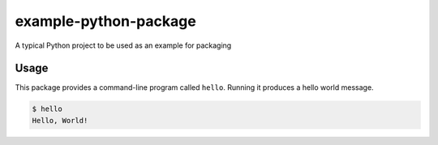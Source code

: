 example-python-package
======================

A typical Python project to be used as an example for packaging

Usage
-----

This package provides a command-line program called ``hello``. Running it
produces a hello world message.

.. code-block:: bash

   $ hello
   Hello, World!


